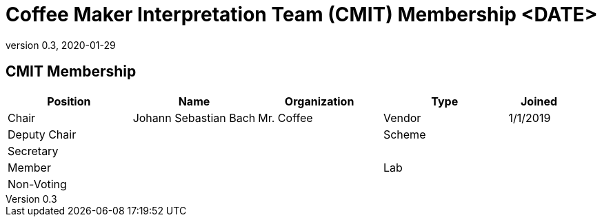 = Coffee Maker Interpretation Team (CMIT) Membership <DATE>
:showtitle:
:table-caption: Table
:revnumber: 0.3
:revdate: 2020-01-29

:iTC-longname: Coffee Maker
:iTC-shortname: CM-iTC
:iTC-ITname: CMIT
:iTC-email: cm-itc-mailing-list@gmail.com
:iTC-website: https://coffeemaker.github.io/
:iTC-GitHub: https://github.com/coffeemaker/repository/

== {iTC-ITname} Membership
[cols=".^2,.^2,.^2,.^2,.^1",options="header"]
|====

|Position
|Name
|Organization
|Type
|Joined

|Chair
|Johann Sebastian Bach
|Mr. Coffee
|Vendor
|1/1/2019

|Deputy Chair
|
|
|Scheme
|

|Secretary
|
|
|
|

|Member
|
|
|Lab
|

|Non-Voting
|
|
|
|


|====
